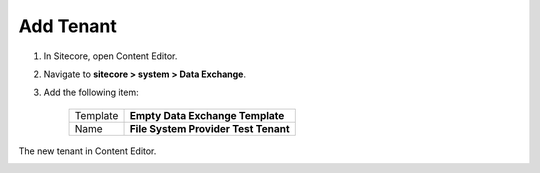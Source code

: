 Add Tenant
===========================================================

1. In Sitecore, open Content Editor.
2. Navigate to **sitecore > system > Data Exchange**.
3. Add the following item:

    +-------------------+---------------------------------------------------------------------+
    | Template          | **Empty Data Exchange Template**                                    |
    +-------------------+---------------------------------------------------------------------+
    | Name              | **File System Provider Test Tenant**                                |
    +-------------------+---------------------------------------------------------------------+

The new tenant in Content Editor.

.. image:: _static/add-tenant.png
    
